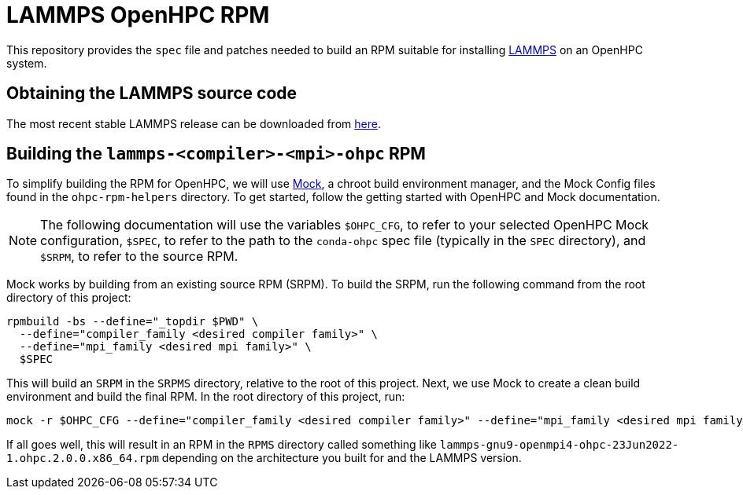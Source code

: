 = LAMMPS OpenHPC RPM

This repository provides the `spec` file and patches needed to build an RPM
suitable for installing https://www.lammps.org[LAMMPS] on an OpenHPC system.

== Obtaining the LAMMPS source code

The most recent stable LAMMPS release can be downloaded from
https://download.lammps.org/tars/lammps-stable.tar.gz[here].

== Building the `lammps-<compiler>-<mpi>-ohpc` RPM

To simplify building the RPM for OpenHPC, we will use
https://github.com/rpm-software-management/mock[Mock], a chroot build
environment manager, and the Mock Config files found in the `ohpc-rpm-helpers`
directory. To get started, follow the getting started with OpenHPC and Mock
documentation.

NOTE: The following documentation will use the variables `$OHPC_CFG`, to refer
to your selected OpenHPC Mock configuration, `$SPEC`, to refer to the path to
the `conda-ohpc` spec file (typically in the `SPEC` directory), and `$SRPM`,
to refer to the source RPM.

Mock works by building from an existing source RPM (SRPM). To build the SRPM,
run the following command from the root directory of this project:

```bash
rpmbuild -bs --define="_topdir $PWD" \
  --define="compiler_family <desired compiler family>" \
  --define="mpi_family <desired mpi family>" \
  $SPEC
```

This will build an `SRPM` in the `SRPMS` directory, relative to the root of this
project. Next, we use Mock to create a clean build environment and build the
final RPM. In the root directory of this project, run:

```bash
mock -r $OHPC_CFG --define="compiler_family <desired compiler family>" --define="mpi_family <desired mpi family>" --resultdir RPMS/ $SRPM
```

If all goes well, this will result in an RPM in the `RPMS` directory
called something like
`lammps-gnu9-openmpi4-ohpc-23Jun2022-1.ohpc.2.0.0.x86_64.rpm` depending
on the architecture you built for and the LAMMPS version.
